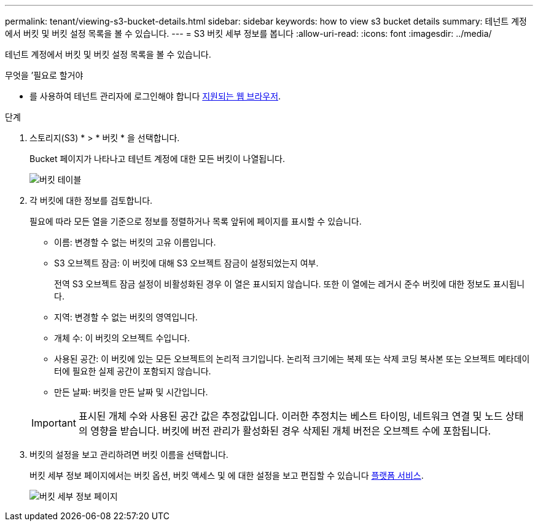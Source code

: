 ---
permalink: tenant/viewing-s3-bucket-details.html 
sidebar: sidebar 
keywords: how to view s3 bucket details 
summary: 테넌트 계정에서 버킷 및 버킷 설정 목록을 볼 수 있습니다. 
---
= S3 버킷 세부 정보를 봅니다
:allow-uri-read: 
:icons: font
:imagesdir: ../media/


[role="lead"]
테넌트 계정에서 버킷 및 버킷 설정 목록을 볼 수 있습니다.

.무엇을 &#8217;필요로 할거야
* 를 사용하여 테넌트 관리자에 로그인해야 합니다 xref:../admin/web-browser-requirements.adoc[지원되는 웹 브라우저].


.단계
. 스토리지(S3) * > * 버킷 * 을 선택합니다.
+
Bucket 페이지가 나타나고 테넌트 계정에 대한 모든 버킷이 나열됩니다.

+
image::../media/buckets_table.png[버킷 테이블]

. 각 버킷에 대한 정보를 검토합니다.
+
필요에 따라 모든 열을 기준으로 정보를 정렬하거나 목록 앞뒤에 페이지를 표시할 수 있습니다.

+
** 이름: 변경할 수 없는 버킷의 고유 이름입니다.
** S3 오브젝트 잠금: 이 버킷에 대해 S3 오브젝트 잠금이 설정되었는지 여부.
+
전역 S3 오브젝트 잠금 설정이 비활성화된 경우 이 열은 표시되지 않습니다. 또한 이 열에는 레거시 준수 버킷에 대한 정보도 표시됩니다.

** 지역: 변경할 수 없는 버킷의 영역입니다.
** 개체 수: 이 버킷의 오브젝트 수입니다.
** 사용된 공간: 이 버킷에 있는 모든 오브젝트의 논리적 크기입니다. 논리적 크기에는 복제 또는 삭제 코딩 복사본 또는 오브젝트 메타데이터에 필요한 실제 공간이 포함되지 않습니다.
** 만든 날짜: 버킷을 만든 날짜 및 시간입니다.


+

IMPORTANT: 표시된 개체 수와 사용된 공간 값은 추정값입니다. 이러한 추정치는 베스트 타이밍, 네트워크 연결 및 노드 상태의 영향을 받습니다. 버킷에 버전 관리가 활성화된 경우 삭제된 개체 버전은 오브젝트 수에 포함됩니다.

. 버킷의 설정을 보고 관리하려면 버킷 이름을 선택합니다.
+
버킷 세부 정보 페이지에서는 버킷 옵션, 버킷 액세스 및 에 대한 설정을 보고 편집할 수 있습니다 xref:what-platform-services-are.adoc[플랫폼 서비스].

+
image::../media/bucket_details_page.png[버킷 세부 정보 페이지]


